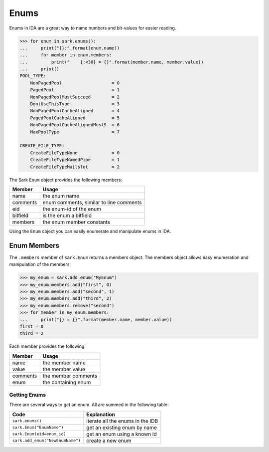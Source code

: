 Enums
=====

Enums in IDA are a great way to name numbers and bit-values for easier
reading.

.. code:: python

    >>> for enum in sark.enums():
    ...     print("{}:".format(enum.name))
    ...     for member in enum.members:
    ...         print("    {:<30} = {}".format(member.name, member.value))
    ...     print()
    POOL_TYPE:
        NonPagedPool                   = 0
        PagedPool                      = 1
        NonPagedPoolMustSucceed        = 2
        DontUseThisType                = 3
        NonPagedPoolCacheAligned       = 4
        PagedPoolCacheAligned          = 5
        NonPagedPoolCacheAlignedMustS  = 6
        MaxPoolType                    = 7

    CREATE_FILE_TYPE:
        CreateFileTypeNone             = 0
        CreateFileTypeNamedPipe        = 1
        CreateFileTypeMailslot         = 2

The Sark ``Enum`` object provides the following members:

+------------+-------------------------------------------+
| Member     | Usage                                     |
+============+===========================================+
| name       | the enum name                             |
+------------+-------------------------------------------+
| comments   | enum comments, similar to line comments   |
+------------+-------------------------------------------+
| eid        | the enum-id of the enum                   |
+------------+-------------------------------------------+
| bitfield   | is the enum a bitfield                    |
+------------+-------------------------------------------+
| members    | the enum member constants                 |
+------------+-------------------------------------------+

Using the ``Enum`` object you can easily enumerate and manipulate enums
in IDA.

Enum Members
~~~~~~~~~~~~

The ``.members`` member of ``sark.Enum`` returns a members object. The
members object allows easy enumeration and manipulation of the members:

.. code:: python

    >>> my_enum = sark.add_enum("MyEnum")
    >>> my_enum.members.add("first", 0)
    >>> my_enum.members.add("second", 1)
    >>> my_enum.members.add("third", 2)
    >>> my_enum.members.remove("second")
    >>> for member in my_enum.members:
    ...     print("{} = {}".format(member.name, member.value))
    first = 0
    third = 2

Each member provides the following:

+------------+-----------------------+
| Member     | Usage                 |
+============+=======================+
| name       | the member name       |
+------------+-----------------------+
| value      | the member value      |
+------------+-----------------------+
| comments   | the member comments   |
+------------+-----------------------+
| enum       | the containing enum   |
+------------+-----------------------+

Getting Enums
-------------

There are several ways to get an enum. All are summed in the following
table:

+------------------------------------+------------------------------------+
| Code                               | Explanation                        |
+====================================+====================================+
| ``sark.enums()``                   | iterate all the enums in the IDB   |
+------------------------------------+------------------------------------+
| ``sark.Enum("EnumName")``          | get an existing enum by name       |
+------------------------------------+------------------------------------+
| ``sark.Enum(eid=enum_id)``         | get an enum using a known id       |
+------------------------------------+------------------------------------+
| ``sark.add_enum("NewEnumName")``   | create a new enum                  |
+------------------------------------+------------------------------------+
